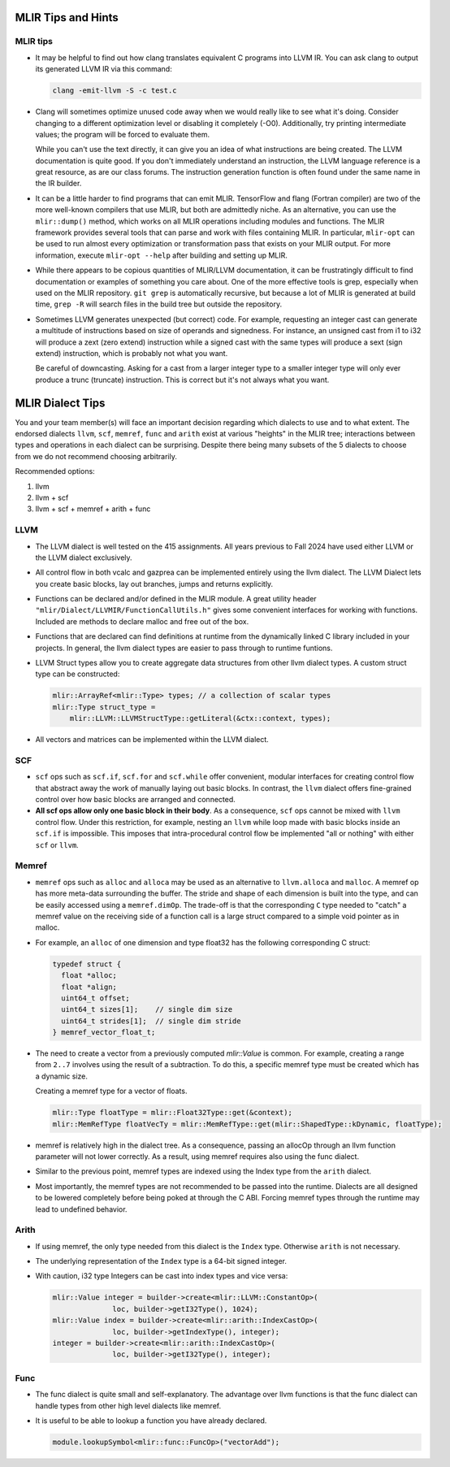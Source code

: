 MLIR Tips and Hints
===================

MLIR tips
---------

* It may be helpful to find out how clang translates equivalent C programs into LLVM IR. You can ask
  clang to output its generated LLVM IR via this command:

  .. code-block:: bash

     clang -emit-llvm -S -c test.c

* Clang will sometimes optimize unused code away when we would really like to see what it's doing.
  Consider changing to a different optimization level or disabling it completely (-O0). Additionally,
  try printing intermediate values; the program will be forced to evaluate them. 

  While you can't use the text directly, it can give you an idea of what instructions are being
  created. The LLVM documentation is quite good. If you don't immediately understand an instruction,
  the LLVM language reference is a great resource, as are our class forums. The instruction
  generation function is often found under the same name in the IR builder.

* It can be a little harder to find programs that can emit MLIR. TensorFlow and flang (Fortran
  compiler) are two of the more well-known compilers that use MLIR, but both are admittedly niche.
  As an alternative, you can use the ``mlir::dump()`` method, which works on all MLIR operations
  including modules and functions. The MLIR framework provides several tools that can parse and work
  with files containing MLIR. In particular, ``mlir-opt`` can be used to run almost every
  optimization or transformation pass that exists on your MLIR output. For more information, execute
  ``mlir-opt --help`` after building and setting up MLIR.

* While there appears to be copious quantities of MLIR/LLVM documentation, it can be frustratingly
  difficult to find documentation or examples of something you care about. One of the more effective
  tools is grep, especially when used on the MLIR repository. ``git grep`` is automatically
  recursive, but because a lot of MLIR is generated at build time, ``grep -R`` will search files in
  the build tree but outside the repository.

* Sometimes LLVM generates unexpected (but correct) code. For example, requesting an integer cast
  can generate a multitude of instructions based on size of operands and signedness. For instance,
  an unsigned cast from i1 to i32 will produce a zext (zero extend) instruction while a signed cast
  with the same types will produce a sext (sign extend) instruction, which is probably not what you
  want.

  Be careful of downcasting. Asking for a cast from a larger integer type to a smaller integer type
  will only ever produce a trunc (truncate) instruction. This is correct but it's not always what
  you want.

MLIR Dialect Tips
=================

You and your team member(s) will face an important decision regarding which dialects to use and to
what extent. The endorsed dialects ``llvm``, ``scf``, ``memref``, ``func`` and ``arith`` exist at various
"heights" in the MLIR tree; interactions between types and operations in each dialect can be
surprising. Despite there being many subsets of the 5 dialects to choose from we do not recommend choosing
arbitrarily.

Recommended options:

1. llvm
2. llvm + scf
3. llvm + scf + memref + arith + func

LLVM
----
* The LLVM dialect is well tested on the 415 assignments. All years previous to Fall 2024 have used
  either LLVM or the LLVM dialect exclusively.

* All control flow in both vcalc and gazprea can be implemented entirely using the llvm dialect.
  The LLVM Dialect lets you create basic blocks, lay out branches, jumps and returns explicitly.
  
* Functions can be declared and/or defined in the MLIR module. A great utility header
  ``"mlir/Dialect/LLVMIR/FunctionCallUtils.h"`` gives some convenient interfaces for working with functions.
  Included are methods to declare malloc and free out of the box.

* Functions that are declared can find definitions at runtime from the dynamically
  linked C library included in your projects. In general, the llvm dialect types are easier
  to pass through to runtime funtions. 

* LLVM Struct types allow you to create aggregate data structures from other llvm dialect types.
  A custom struct type can be constructed:

  .. code-block:: cpp

     mlir::ArrayRef<mlir::Type> types; // a collection of scalar types 
     mlir::Type struct_type =
         mlir::LLVM::LLVMStructType::getLiteral(&ctx::context, types);

* All vectors and matrices can be implemented within the LLVM dialect.

SCF
---

* ``scf`` ops such as ``scf.if``, ``scf.for`` and ``scf.while`` offer convenient, modular interfaces
  for creating control flow that abstract away the work of manually laying out basic blocks.
  In contrast, the ``llvm`` dialect offers fine-grained control over how basic blocks are arranged and connected.

* **All scf ops allow only one basic block in their body**. As a consequence, ``scf`` ops cannot be mixed with ``llvm``
  control flow. Under this restriction, for example, nesting an ``llvm`` while loop made with basic
  blocks inside an ``scf.if`` is impossible. This imposes that intra-procedural control flow be
  implemented "all or nothing" with either ``scf`` or ``llvm``.

Memref
------

* ``memref`` ops such as ``alloc`` and ``alloca`` may be used as an alternative to ``llvm.alloca`` and ``malloc``.
  A memref op has more meta-data surrounding the buffer. The stride and shape of each dimension is built into the type,
  and can be easily accessed using a ``memref.dimOp``. The trade-off is that the corresponding ``C`` type needed to
  "catch" a memref value on the receiving side of a function call is a large struct compared to a simple void pointer as in malloc.

* For example, an ``alloc`` of one dimension and type float32 has the following corresponding C struct:

  .. code-block:: c

     typedef struct {
       float *alloc;
       float *align;
       uint64_t offset;
       uint64_t sizes[1];    // single dim size
       uint64_t strides[1];  // single dim stride
     } memref_vector_float_t;

* The need to create a vector from a previously computed `mlir::Value` is common.
  For example, creating a range from ``2..7`` involves using the result of a subtraction.
  To do this, a specific memref type must be created which has a dynamic size.

  Creating a memref type for a vector of floats.

  .. code-block:: c

     mlir::Type floatType = mlir::Float32Type::get(&context);
     mlir::MemRefType floatVecTy = mlir::MemRefType::get(mlir::ShapedType::kDynamic, floatType);

* memref is relatively high in the dialect tree. As a consequence, passing an allocOp through an llvm function
  parameter will not lower correctly. As a result, using memref requires also using the func dialect.  

* Similar to the previous point, memref types are indexed using the Index type from the ``arith`` dialect.

* Most importantly, the memref types are not recommended to be passed into the runtime. Dialects are all designed to be lowered completely before being poked at through the C ABI. Forcing memref types through the runtime may lead to undefined behavior.

Arith
-----

* If using memref, the only type needed from this dialect is the ``Index`` type. Otherwise ``arith``
  is not necessary.

* The underlying representation of the ``Index`` type is a 64-bit signed integer.

* With caution, i32 type Integers can be cast into index types and vice versa:

  .. code-block:: 

     mlir::Value integer = builder->create<mlir::LLVM::ConstantOp>(
                   loc, builder->getI32Type(), 1024);
     mlir::Value index = builder->create<mlir::arith::IndexCastOp>(
                   loc, builder->getIndexType(), integer);
     integer = builder->create<mlir::arith::IndexCastOp>(
                   loc, builder->getI32Type(), integer);

Func
----

* The func dialect is quite small and self-explanatory. The advantage over
  llvm functions is that the func dialect can handle types from other high
  level dialects like memref.

* It is useful to be able to lookup a function you have already declared.
  
  .. code-block:: c

     module.lookupSymbol<mlir::func::FuncOp>("vectorAdd");
